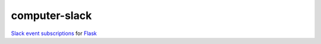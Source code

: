 computer-slack
==============

`Slack event subscriptions <https://api.slack.com/events-api#subscriptions>`_ for `Flask <http://flask.pocoo.org>`_